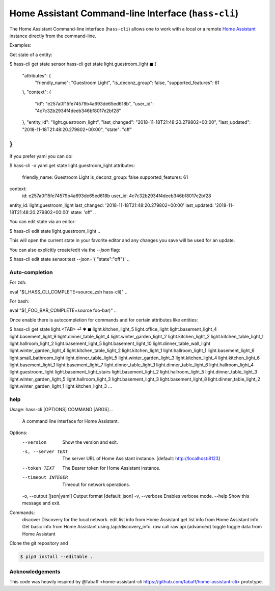Home Assistant Command-line Interface (``hass-cli``)
====================================================

The Home Assistant Command-line interface (``hass-cli``) allows one to
work with a local or a remote `Home Assistant <https://home-assistant.io>`_
instance directly from the command-line.

Examples:

Get state of a entity:

.. code:: bash
$ hass-cli get state sensor
hass-cli  get state light.guestroom_light                                                                                                                                                                       ◼
{
  "attributes": {
    "friendly_name": "Guestroom Light",
    "is_deconz_group": false,
    "supported_features": 61
  },
  "context": {
    "id": "e257a0f15fe74579b4a693de65ed618b",
    "user_id": "4c7c32b2934f4deeb346bf8017e2bf28"
  },
  "entity_id": "light.guestroom_light",
  "last_changed": "2018-11-18T21:48:20.279802+00:00",
  "last_updated": "2018-11-18T21:48:20.279802+00:00",
  "state": "off"
}
..

If you prefer yaml you can do:

.. code:: bash
$ hass-cli -o yaml get state light.guestroom_light
attributes:
  friendly_name: Guestroom Light
  is_deconz_group: false
  supported_features: 61
context:
  id: e257a0f15fe74579b4a693de65ed618b
  user_id: 4c7c32b2934f4deeb346bf8017e2bf28
entity_id: light.guestroom_light
last_changed: '2018-11-18T21:48:20.279802+00:00'
last_updated: '2018-11-18T21:48:20.279802+00:00'
state: 'off'
..

You can edit state via an editor:

.. code:: bash
$ hass-cli edit state light.guestroom_light
..

This will open the current state in your favorite editor and any changes you save will
be used for an update. 

You can also explicitly create/edit via the `--json` flag:

.. code:: bash
$ hass-cli edit state sensor.test --json='{ "state":"off"}'
..

Auto-completion
###############

For zsh:

.. code:: bash
eval "$(_HASS_CLI_COMPLETE=source_zsh hass-cli)"
..

For bash:

.. code:: bash
eval "$(_FOO_BAR_COMPLETE=source foo-bar)"
..

Once enable there is autocompletion for commands and for certain attributes like entities:

.. code:: bash
$ hass-cli get state light.<TAB>                                                                                                                                                                    ⏎ ✱ ◼
light.kitchen_light_5          light.office_light             light.basement_light_4         light.basement_light_9         light.dinner_table_light_4     light.winter_garden_light_2    light.kitchen_light_2
light.kitchen_table_light_1    light.hallroom_light_2         light.basement_light_5         light.basement_light_10        light.dinner_table_wall_light  light.winter_garden_light_4    light.kitchen_table_light_2
light.kitchen_light_1          light.hallroom_light_1         light.basement_light_6         light.small_bathroom_light     light.dinner_table_light_5     light.winter_garden_light_3    light.kitchen_light_4
light.kitchen_light_6          light.basement_light_1         light.basement_light_7         light.dinner_table_light_1     light.dinner_table_light_6     light.hallroom_light_4
light.guestroom_light          light.basement_light_stairs    light.basement_light_2         light.hallroom_light_5         light.dinner_table_light_3     light.winter_garden_light_5
light.hallroom_light_3         light.basement_light_3         light.basement_light_8         light.dinner_table_light_2     light.winter_garden_light_1    light.kitchen_light_3
...

help
####

.. code:: bash
Usage: hass-cli [OPTIONS] COMMAND [ARGS]...

  A command line interface for Home Assistant.

Options:
  --version                 Show the version and exit.
  -s, --server TEXT         The server URL of Home Assistant instance.
                            [default: http://localhost:8123]
  --token TEXT              The Bearer token for Home Assistant instance.
  --timeout INTEGER         Timeout for network operations.
  -o, --output [json|yaml]  Output format  [default: json]
  -v, --verbose             Enables verbose mode.
  --help                    Show this message and exit.

Commands:
  discover  Discovery for the local network.
  edit      list info from Home Assistant
  get       list info from Home Assistant
  info      Get basic info from Home Assistant using /api/discovery_info.
  raw       call raw api (advanced)
  toggle    toggle data from Home Assistant

Clone the git repository and 

.. code:: bash

    $ pip3 install --editable .



Acknowledgements
################

This code was heavily inspired by @fabaff <home-assistant-cli https://github.com/fabaff/home-assistant-cli> prototype.
